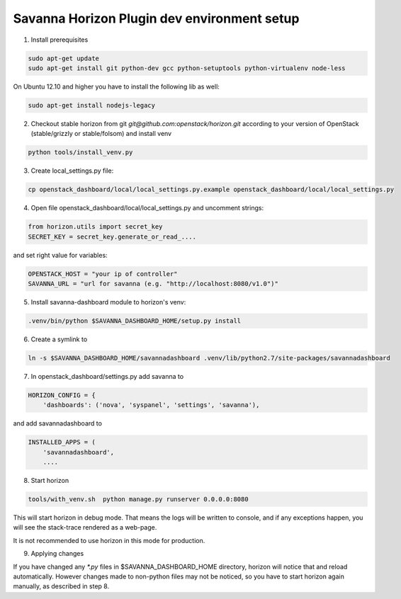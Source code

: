 Savanna Horizon Plugin dev environment setup
============================================

1. Install prerequisites

.. sourcecode:: bash

    sudo apt-get update
    sudo apt-get install git python-dev gcc python-setuptools python-virtualenv node-less

On Ubuntu 12.10 and higher you have to install the following lib as well:

.. sourcecode:: bash

    sudo apt-get install nodejs-legacy

2. Checkout stable horizon from git `git@github.com:openstack/horizon.git` according to your version of OpenStack (stable/grizzly or stable/folsom) and install venv

.. sourcecode:: bash

   python tools/install_venv.py

3. Create local_settings.py file:

.. sourcecode:: bash

    cp openstack_dashboard/local/local_settings.py.example openstack_dashboard/local/local_settings.py

4. Open file openstack_dashboard/local/local_settings.py and uncomment strings:

.. sourcecode:: python

   from horizon.utils import secret_key
   SECRET_KEY = secret_key.generate_or_read_....

and set right value for variables:

.. sourcecode:: python

   OPENSTACK_HOST = "your ip of controller"
   SAVANNA_URL = "url for savanna (e.g. "http://localhost:8080/v1.0")"

5. Install savanna-dashboard module to horizon's venv:

.. sourcecode:: bash

    .venv/bin/python $SAVANNA_DASHBOARD_HOME/setup.py install

6. Create a symlink to

.. sourcecode:: bash

   ln -s $SAVANNA_DASHBOARD_HOME/savannadashboard .venv/lib/python2.7/site-packages/savannadashboard

7. In openstack_dashboard/settings.py add savanna to

.. sourcecode:: python

    HORIZON_CONFIG = {
        'dashboards': ('nova', 'syspanel', 'settings', 'savanna'),

and add savannadashboard to

.. sourcecode:: python

    INSTALLED_APPS = (
        'savannadashboard',
        ....

8. Start horizon

.. sourcecode:: bash

    tools/with_venv.sh  python manage.py runserver 0.0.0.0:8080

This will start horizon in debug mode. That means the logs will be written to console,
and if any exceptions happen, you will see the stack-trace rendered as a web-page.

It is not recommended to use horizon in this mode for production.

9. Applying changes

If you have changed any `*.py` files in $SAVANNA_DASHBOARD_HOME directory,
horizon will notice that and reload automatically.
However changes made to non-python files may not be noticed,
so you have to start horizon again manually, as described in step 8.